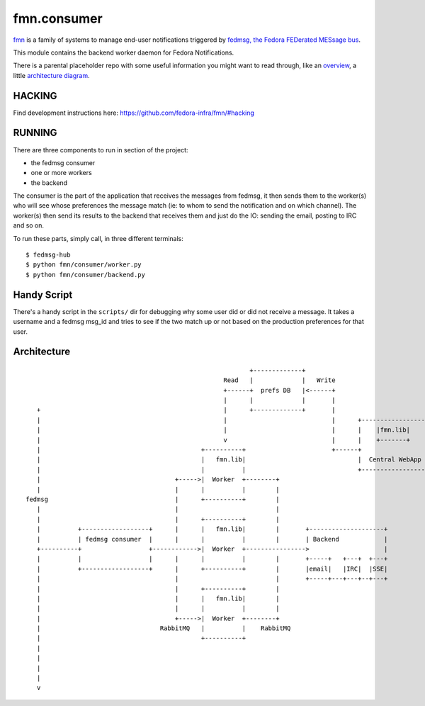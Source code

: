 fmn.consumer
============

`fmn <https://github.com/fedora-infra/fmn>`_ is a family of systems to manage
end-user notifications triggered by
`fedmsg, the Fedora FEDerated MESsage bus <http://fedmsg.com>`_.

This module contains the backend worker daemon for Fedora Notifications.

There is a parental placeholder repo with some useful information you might
want to read through, like an `overview
<https://github.com/fedora-infra/fmn/#fedora-notifications>`_, a little
`architecture diagram <https://github.com/fedora-infra/fmn/#architecture>`_.


HACKING
-------

Find development instructions here: https://github.com/fedora-infra/fmn/#hacking

RUNNING
-------

There are three components to run in section of the project:

* the fedmsg consumer
* one or more workers
* the backend

The consumer is the part of the application that receives the messages from
fedmsg, it then sends them to the worker(s) who will see whose preferences
the message match (ie: to whom to send the notification and on which channel).
The worker(s) then send its results to the backend that receives them and
just do the IO: sending the email, posting to IRC and so on.


To run these parts, simply call, in three different terminals:

::

    $ fedmsg-hub
    $ python fmn/consumer/worker.py
    $ python fmn/consumer/backend.py


Handy Script
------------

There's a handy script in the ``scripts/`` dir for debugging why some user did
or did not receive a message.  It takes a username and a fedmsg msg_id and
tries to see if the two match up or not based on the production preferences for
that user.


Architecture
------------

::

                                                                +-------------+
                                                         Read   |             |   Write
                                                         +------+  prefs DB   |<------+
                                                         |      |             |       |
       +                                                 |      +-------------+       |
       |                                                 |                            |      +------------------+        +--------+
       |                                                 |                            |      |    |fmn.lib|     |        |        |
       |                                                 v                            |      |    +-------+     <--------+  User  |
       |                                           +----------+                       +------+                  |        |        |
       |                                           |   fmn.lib|                              |  Central WebApp  |        +--------+
       |                                           |          |                              +------------------+
       |                                    +----->|  Worker  +--------+
       |                                    |      |          |        |
    fedmsg                                  |      +----------+        |
       |                                    |                          |
       |                                    |      +----------+        |
       |          +------------------+      |      |   fmn.lib|        |       +--------------------+
       |          | fedmsg consumer  |      |      |          |        |       | Backend            |
       +----------+                  +------------>|  Worker  +---------------->                    |
       |          |                  |      |      |          |        |       +-----+   +---+  +---+
       |          +------------------+      |      +----------+        |       |email|   |IRC|  |SSE|
       |                                    |                          |       +-----+---+---+--+---+
       |                                    |      +----------+        |
       |                                    |      |   fmn.lib|        |
       |                                    |      |          |        |
       |                                    +----->|  Worker  +--------+
       |                                RabbitMQ   |          |    RabbitMQ
       |                                           +----------+
       |
       |
       |
       |
       v
